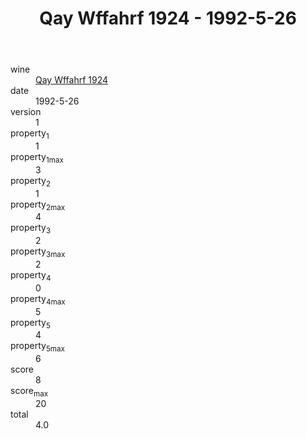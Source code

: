 :PROPERTIES:
:ID:                     eb26731c-27bc-46a7-8737-316f096362b7
:END:
#+TITLE: Qay Wffahrf 1924 - 1992-5-26

- wine :: [[id:3faafaba-5259-40a8-84a1-c74f42f1cada][Qay Wffahrf 1924]]
- date :: 1992-5-26
- version :: 1
- property_1 :: 1
- property_1_max :: 3
- property_2 :: 1
- property_2_max :: 4
- property_3 :: 2
- property_3_max :: 2
- property_4 :: 0
- property_4_max :: 5
- property_5 :: 4
- property_5_max :: 6
- score :: 8
- score_max :: 20
- total :: 4.0


